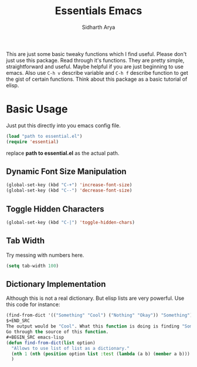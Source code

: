 #+TITLE: Essentials Emacs
#+AUTHOR: Sidharth Arya 
#+OPTIONS: toc:nil

This are just some basic tweaky functions which I find useful. Please don't just use this package. Read through it's functions. They are pretty simple, straightforward and useful. Maybe helpful if you are just beginning to use emacs. Also use ~C-h v~ describe variable and ~C-h f~ describe function to get the gist of certain functions.
Think about this package as a basic tutorial of elisp.

#+TOC: headlines 1

* Basic Usage
Just put this directly into you emacs config file.
#+BEGIN_SRC emacs-lisp
(load "path to essential.el")
(require 'essential)
#+END_SRC
replace *path to essential.el* as the actual path.

** Dynamic Font Size Manipulation
#+BEGIN_SRC emacs-lisp
(global-set-key (kbd "C-+") 'increase-font-size)
(global-set-key (kbd "C--") 'decrease-font-size)
#+END_SRC
** Toggle Hidden Characters
#+BEGIN_SRC emacs-lisp
(global-set-key (kbd "C-|") 'toggle-hidden-chars)
#+END_SRC
** Tab Width
Try messing with numbers here.
#+BEGIN_SRC emacs-lisp
(setq tab-width 100)
#+END_SRC
** Dictionary Implementation
Although this is not a real dictionary. But elisp lists are very powerful.
Use this code for instance:

#+BEGIN_SRC emacs-lisp
(find-from-dict '(("Something" "Cool") ("Nothing" "Okay")) "Something")
$+END_SRC
The output would be "Cool". What this function is doing is finding "Something" in the list, and then displaying the second member of the list where "Something" is found.
Go through the source of this function.
#+BEGIN_SRC emacs-lisp
(defun find-from-dict(list option)
  "Allows to use list of list as a dictionary."
  (nth 1 (nth (position option list :test (lambda (a b) (member a b))) list))
  )
#+END_SRC
